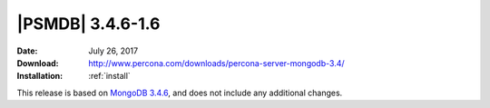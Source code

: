.. _3.4.6-1.6:

===================
 |PSMDB| 3.4.6-1.6
===================

:Date: July 26, 2017
:Download: http://www.percona.com/downloads/percona-server-mongodb-3.4/
:Installation: :ref:`install`

This release is based on `MongoDB 3.4.6
<https://docs.mongodb.com/manual/release-notes/3.4/#jul-5-2017>`_,
and does not include any additional changes.

